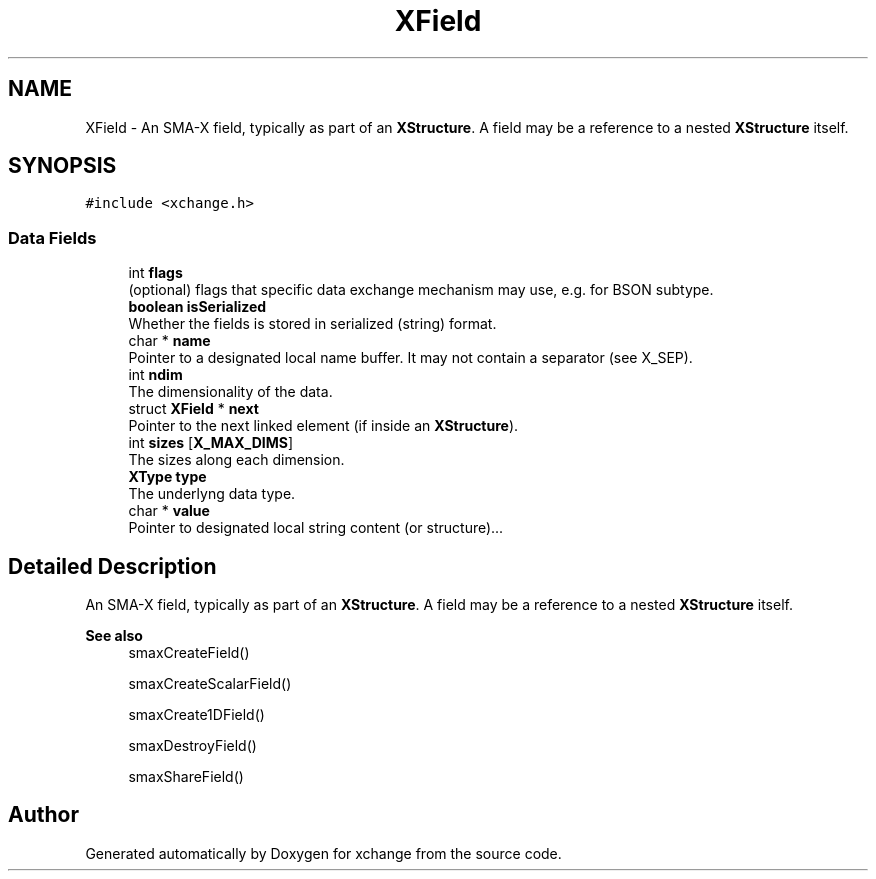 .TH "XField" 3 "Version v0.9" "xchange" \" -*- nroff -*-
.ad l
.nh
.SH NAME
XField \- An SMA-X field, typically as part of an \fBXStructure\fP\&. A field may be a reference to a nested \fBXStructure\fP itself\&.  

.SH SYNOPSIS
.br
.PP
.PP
\fC#include <xchange\&.h>\fP
.SS "Data Fields"

.in +1c
.ti -1c
.RI "int \fBflags\fP"
.br
.RI "(optional) flags that specific data exchange mechanism may use, e\&.g\&. for BSON subtype\&. "
.ti -1c
.RI "\fBboolean\fP \fBisSerialized\fP"
.br
.RI "Whether the fields is stored in serialized (string) format\&. "
.ti -1c
.RI "char * \fBname\fP"
.br
.RI "Pointer to a designated local name buffer\&. It may not contain a separator (see X_SEP)\&. "
.ti -1c
.RI "int \fBndim\fP"
.br
.RI "The dimensionality of the data\&. "
.ti -1c
.RI "struct \fBXField\fP * \fBnext\fP"
.br
.RI "Pointer to the next linked element (if inside an \fBXStructure\fP)\&. "
.ti -1c
.RI "int \fBsizes\fP [\fBX_MAX_DIMS\fP]"
.br
.RI "The sizes along each dimension\&. "
.ti -1c
.RI "\fBXType\fP \fBtype\fP"
.br
.RI "The underlyng data type\&. "
.ti -1c
.RI "char * \fBvalue\fP"
.br
.RI "Pointer to designated local string content (or structure)\&.\&.\&. "
.in -1c
.SH "Detailed Description"
.PP 
An SMA-X field, typically as part of an \fBXStructure\fP\&. A field may be a reference to a nested \fBXStructure\fP itself\&. 


.PP
\fBSee also\fP
.RS 4
smaxCreateField() 
.PP
smaxCreateScalarField() 
.PP
smaxCreate1DField() 
.PP
smaxDestroyField() 
.PP
smaxShareField() 
.RE
.PP


.SH "Author"
.PP 
Generated automatically by Doxygen for xchange from the source code\&.
